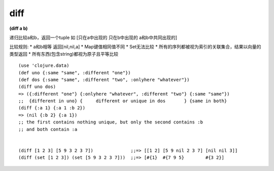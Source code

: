 diff
---------------

**(diff a b)**

递归比较a和b，返回一个tuple 如
[只在a中出现的  只在b中出现的  a和b中共同出现的]

比较规则:
* a和b相等 返回[nil,nil,a]
* Map键值相同值不同
* Set无法比较
* 所有的序列都被视为索引的关联集合，结果以向量的类型返回
* 所有东西(包含string)都视为原子且平等比较

::

    (use 'clojure.data)
    (def uno {:same "same", :different "one"})
    (def dos {:same "same", :different "two", :onlyhere "whatever"})
    (diff uno dos)
    => ({:different "one"} {:onlyhere "whatever", :different "two"} {:same "same"})
    ;;  {different in uno} {     different or unique in dos       } {same in both}
    (diff {:a 1} {:a 1 :b 2})
    => (nil {:b 2} {:a 1})
    ;; the first contains nothing unique, but only the second contains :b
    ;; and both contain :a


    (diff [1 2 3] [5 9 3 2 3 7])              ;;=> [[1 2] [5 9 nil 2 3 7] [nil nil 3]]
    (diff (set [1 2 3]) (set [5 9 3 2 3 7]))  ;;=> [#{1}  #{7 9 5}        #{3 2}]



